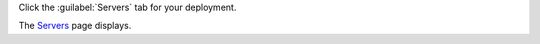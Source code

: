 Click the :guilabel:`Servers` tab for your deployment.

The `Servers <https://cloud.mongodb.com/go?l=https%3A%2F%2Fcloud.mongodb.com%2Fv2%2F%3Cproject%3E%23%2Fdeployment%2Fservers>`__ page displays.

